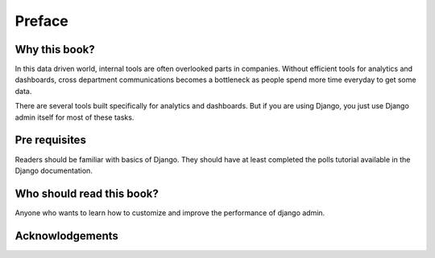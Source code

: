 Preface
=======


Why this book?
----------------

In this data driven world, internal tools are often overlooked parts in companies. Without efficient tools for analytics and dashboards, cross department communications becomes a bottleneck as people spend more time everyday to get some data.

There are several tools built specifically for analytics and dashboards. But if you are using Django, you just use Django admin itself for most of these tasks.




Pre requisites
--------------
Readers should be familiar with basics of Django. They should have at least completed the polls tutorial available in the Django documentation.


Who should read this book?
---------------------------

Anyone who wants to learn how to customize and improve the performance of django admin.


Acknowlodgements
------------------

